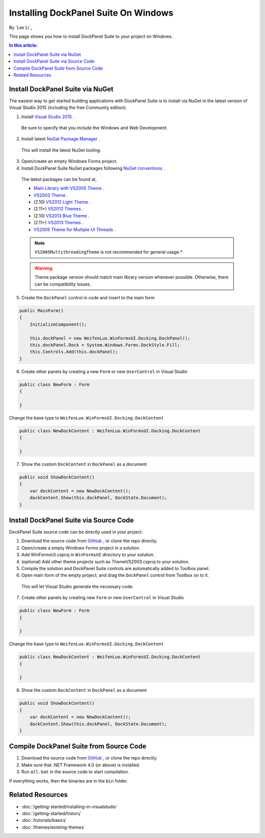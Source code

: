 Installing DockPanel Suite On Windows
=====================================

By `Lex Li`_

This page shows you how to install DockPanel Suite to your project on Windows. 

.. contents:: In this article:
  :local:
  :depth: 1

Install DockPanel Suite via NuGet
---------------------------------

The easiest way to get started building applications with DockPanel Suite is to install via NuGet in the latest version of Visual Studio 2015 (including the free Community edition). 

1. Install `Visual Studio 2015 <https://go.microsoft.com/fwlink/?LinkId=532606>`_ .

  Be sure to specify that you include the Windows and Web Development.

2. Install latest `NuGet Package Manager <https://docs.nuget.org/consume/installing-nuget>`_ . 
  
  This will install the latest NuGet tooling.

3. Open/create an empty Windows Forms project.
  
4. Install DockPanel Suite NuGet packages following `NuGet conventions <https://docs.nuget.org/Consume/Package-Manager-Dialog>`_ . 

  The latest packages can be found at,
  
  * `Main Library with VS2005 Theme <https://www.nuget.org/packages/DockPanelSuite/>`_ .
  * `VS2003 Theme <https://www.nuget.org/packages/DockPanelSuite.ThemeVS2003/>`_ .
  * (2.10) `VS2012 Light Theme <https://www.nuget.org/packages/DockPanelSuite.ThemeVS2012Light/>`_ .
  * (2.11+) `VS2012 Themes <https://www.nuget.org/packages/DockPanelSuite.ThemeVS2012/>`_ .
  * (2.10) `VS2013 Blue Theme <https://www.nuget.org/packages/DockPanelSuite.ThemeVS2013Blue/>`_ .
  * (2.11+) `VS2013 Themes <https://www.nuget.org/packages/DockPanelSuite.ThemeVS2013/>`_ .
  * `VS2005 Theme for Multiple UI Threads <https://www.nuget.org/packages/DockPanelSuite.ThemeVS2005Multithreading/>`_ .

  .. note:: ``VS2005MultithreadingTheme`` is not recommended for general usage.*

  .. warning:: Theme package version should match main library version whenever possible. Otherwise, there can be compatibility issues.

5. Create the ``DockPanel`` control in code and insert to the main form

.. code-block:: csharp

  public MainForm()
  {
      InitializeComponent();
      
      this.dockPanel = new WeifenLuo.WinFormsUI.Docking.DockPanel();
      this.dockPanel.Dock = System.Windows.Forms.DockStyle.Fill;
      this.Controls.Add(this.dockPanel); 
  }
  
6. Create other panels by creating a new ``Form`` or new ``UserControl`` in Visual Studio

.. code-block:: csharp

  public class NewForm : Form
  {
  
  }

Change the base type to ``WeifenLuo.WinFormsUI.Docking.DockContent``
  
.. code-block:: csharp
  
  public class NewDockContent : WeifenLuo.WinFormsUI.Docking.DockContent
  {
  
  }
  
7. Show the custom ``DockContent`` in ``DockPanel`` as a document

.. code-block:: csharp

  public void ShowDockContent()
  {
      var dockContent = new NewDockContent();
      dockContent.Show(this.dockPanel, DockState.Document);
  }
  
Install DockPanel Suite via Source Code
---------------------------------------

DockPanel Suite source code can be directly used in your project. 

1. Download the source code from `GitHub <https://github.com/dockpanelsuite/dockpanelsuite/releases>`_ , or clone the repo directly.

2. Open/create a empty Windows Forms project in a solution.

3. Add WinFormsUI.csproj in ``WinFormsUI`` directory to your solution.

4. (optional) Add other theme projects such as ThemeVS2003.csproj to your solution.
 
5. Compile the solution and DockPanel Suite controls are automatically added to Toolbox panel.

6. Open main form of the empty project, and drag the ``DockPanel`` control from Toolbox on to it.

  This will let Visual Studio generate the necessary code.

7. Create other panels by creating new ``Form`` or new ``UserControl`` in Visual Studio

.. code-block:: csharp

  public class NewForm : Form
  {
  
  }

Change the base type to ``WeifenLuo.WinFormsUI.Docking.DockContent``
  
.. code-block:: csharp
  
  public class NewDockContent : WeifenLuo.WinFormsUI.Docking.DockContent
  {
  
  }
  
8. Show the custom ``DockContent`` in ``DockPanel`` as a document

.. code-block:: csharp

  public void ShowDockContent()
  {
      var dockContent = new NewDockContent();
      dockContent.Show(this.dockPanel, DockState.Document);
  }

Compile DockPanel Suite from Source Code
----------------------------------------
1. Download the source code from `GitHub <https://github.com/dockpanelsuite/dockpanelsuite/releases>`_ , or clone the repo directly.
2. Make sure that .NET Framework 4.0 (or above) is installed.
3. Run ``all.bat`` in the source code to start compilation.

If everything works, then the binaries are in the ``bin`` folder.

Related Resources
-----------------

- :doc:`/getting-started/installing-in-visualstudio`
- :doc:`/getting-started/history`
- :doc:`/tutorials/basics`
- :doc:`/themes/existing-themes`
